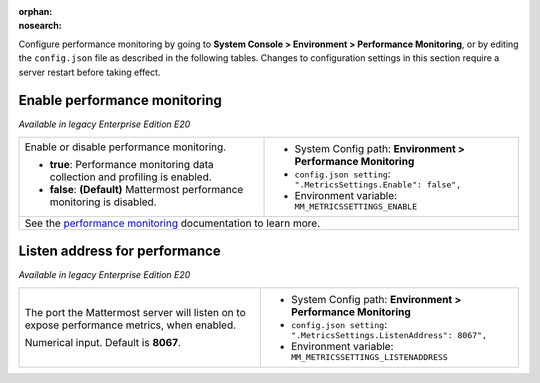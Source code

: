 :orphan:
:nosearch:

Configure performance monitoring by going to **System Console > Environment > Performance Monitoring**, or by editing the ``config.json`` file as described in the following tables. Changes to configuration settings in this section require a server restart before taking effect.

.. config:setting:: perf-enablemonitoring
  :displayname: Enable performance monitoring (Performance Monitoring)
  :systemconsole: Environment > Performance Monitoring
  :configjson: .MetricsSettings.Enable
  :environment: MM_METRICSSETTINGS_ENABLE
  :description: Enable or disable performance monitoring.

  - **true**: Performance monitoring data collection and profiling is enabled.
  - **false**: **(Default)** Mattermost performance monitoring is disabled.

Enable performance monitoring
~~~~~~~~~~~~~~~~~~~~~~~~~~~~~

*Available in legacy Enterprise Edition E20*

+-----------------------------------------------+---------------------------------------------------------------------+
| Enable or disable performance monitoring.     | - System Config path: **Environment > Performance Monitoring**      |
|                                               | - ``config.json setting``: ``".MetricsSettings.Enable": false",``   |
| - **true**: Performance monitoring data       | - Environment variable: ``MM_METRICSSETTINGS_ENABLE``               |
|   collection and profiling is enabled.        |                                                                     |
| - **false**: **(Default)** Mattermost         |                                                                     |
|   performance monitoring is disabled.         |                                                                     |
+-----------------------------------------------+---------------------------------------------------------------------+
| See the `performance monitoring </scale/performance-monitoring.html>`__ documentation                               |
| to learn more.                                                                                                      |
+-----------------------------------------------+---------------------------------------------------------------------+

.. config:setting:: perf-listenaddress
  :displayname: Listen address for performance (Performance Monitoring)
  :systemconsole: Environment > Performance Monitoring
  :configjson: .MetricsSettings.ListenAddress
  :environment: MM_METRICSSETTINGS_LISTENADDRESS
  :description: The port the Mattermost server will listen on to expose performance metrics, when enabled. Default is port **8067**.

Listen address for performance
~~~~~~~~~~~~~~~~~~~~~~~~~~~~~~

*Available in legacy Enterprise Edition E20*

+---------------------------------------------------------------+-------------------------------------------------------------------------+
| The port the Mattermost server will listen on to expose       | - System Config path: **Environment > Performance Monitoring**          |
| performance metrics, when enabled.                            | - ``config.json setting``: ``".MetricsSettings.ListenAddress": 8067",`` |
|                                                               | - Environment variable: ``MM_METRICSSETTINGS_LISTENADDRESS``            |
| Numerical input. Default is **8067**.                         |                                                                         |
+---------------------------------------------------------------+-------------------------------------------------------------------------+
